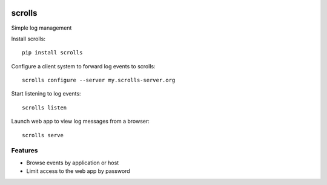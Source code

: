 .. image:: https://img.shields.io/pypi/v/scrolls.svg
   :target: https://pypi.python.org/pypi/scrolls
.. image:: https://img.shields.io/travis/ilogue/scrolls.svg
   :target: https://travis-ci.org/ilogue/scrolls
.. image:: https://codeclimate.com/github/ilogue/scrolls/badges/coverage.svg
   :target: https://codeclimate.com/github/ilogue/scrolls/coverage
   :alt: Test Coverage
.. image:: https://codeclimate.com/github/ilogue/scrolls/badges/gpa.svg
   :target: https://codeclimate.com/github/ilogue/scrolls
   :alt: Code Climate
.. image:: https://readthedocs.org/projects/scrolls/badge/?version=latest
   :target: http://scrolls.readthedocs.io/en/latest/?badge=latest
   :alt: Documentation Status

=======
scrolls
=======

Simple log management


Install scrolls::

  pip install scrolls

Configure a client system to forward log events to scrolls::

  scrolls configure --server my.scrolls-server.org

Start listening to log events::

  scrolls listen

Launch web app to view log messages from a browser::

  scrolls serve
  
  
Features
========

- Browse events by application or host
- Limit access to the web app by password

